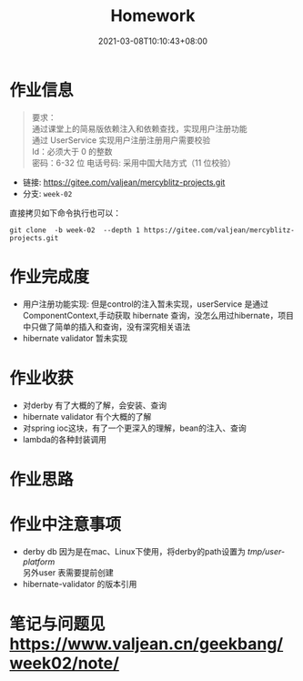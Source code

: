 #+title: Homework
#+date:  2021-03-08T10:10:43+08:00
#+weight: 1

* 作业信息
#+begin_quote
要求： \\
通过课堂上的简易版依赖注入和依赖查找，实现用户注册功能 \\
通过 UserService 实现用户注册注册用户需要校验  \\
Id：必须大于 0 的整数  \\
密码：6-32 位 电话号码: 采用中国大陆方式（11 位校验） 

#+end_quote

  - 链接: https://gitee.com/valjean/mercyblitz-projects.git 
  - 分支: ~week-02~
    
  直接拷贝如下命令执行也可以：
  #+begin_src shell
  git clone  -b week-02  --depth 1 https://gitee.com/valjean/mercyblitz-projects.git  
  #+end_src

* 作业完成度
  - 用户注册功能实现: 但是control的注入暂未实现，userService 是通过ComponentContext,手动获取
    hibernate 查询，没怎么用过hibernate，项目中只做了简单的插入和查询，没有深究相关语法
  - hibernate validator 暂未实现

* 作业收获
  - 对derby 有了大概的了解，会安装、查询
  - hibernate validator 有个大概的了解
  - 对spring ioc这块，有了一个更深入的理解，bean的注入、查询
  - lambda的各种封装调用
* 作业思路

* 作业中注意事项
  - derby db
    因为是在mac、Linux下使用，将derby的path设置为 /tmp/user-platform/ \\
    另外user 表需要提前创建
  - hibernate-validator 的版本引用
     
* 笔记与问题见 [[https://www.valjean.cn/geekbang/week02/note/]]